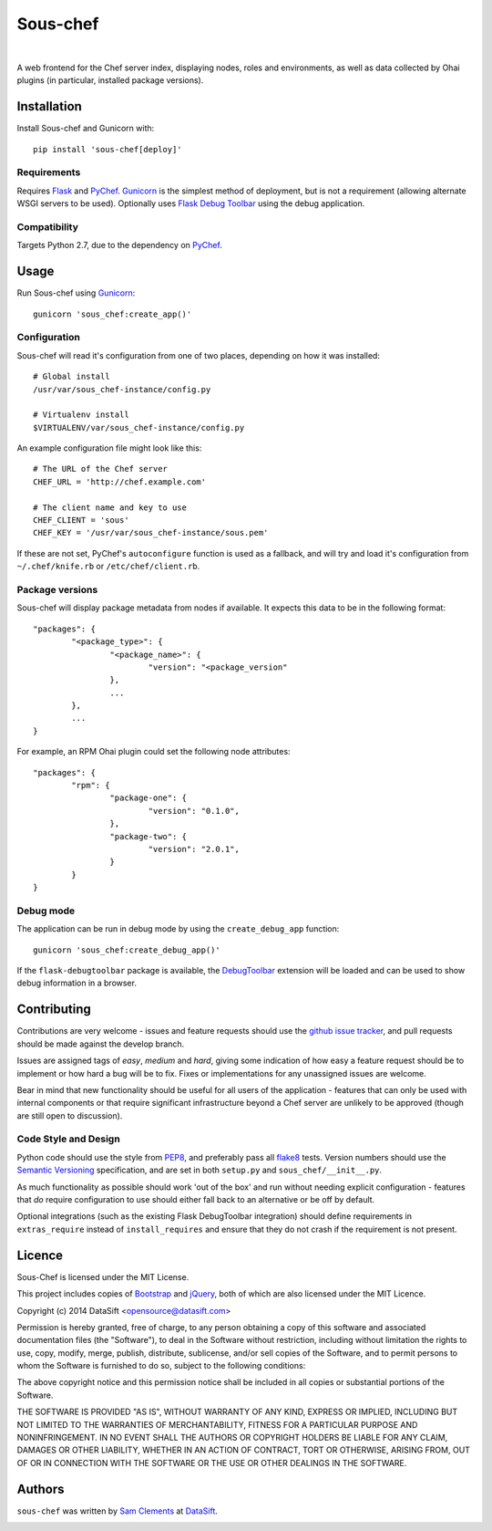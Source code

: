 Sous-chef
=========

.. image:: http://img.shields.io/pypi/v/sous-chef.svg
    :target: https://pypi.python.org/pypi/sous-chef
    :alt: Sous-chef on PyPI

.. image:: http://img.shields.io/pypi/l/sous-chef.svg
    :target: https://pypi.python.org/pypi/sous-chef
    :alt: Sous-chef on PyPI

.. image:: http://img.shields.io/travis/borntyping/sous-chef/master.svg
    :target: https://travis-ci.org/borntyping/sous-chef
    :alt: Travis-CI build status for Sous-chef

.. image:: https://img.shields.io/github/issues/borntyping/sous-chef.svg
    :target: https://github.com/borntyping/sous-chef/issues
    :alt: GitHub issues for Sous-chef

|

A web frontend for the Chef server index, displaying nodes, roles and
environments, as well as data collected by Ohai plugins (in particular,
installed package versions).



Installation
------------

Install Sous-chef and Gunicorn with::

	pip install 'sous-chef[deploy]'

Requirements
^^^^^^^^^^^^

Requires `Flask`_ and `PyChef`_. `Gunicorn`_ is the simplest method of
deployment, but is not a requirement (allowing alternate WSGI servers to be
used). Optionally uses `Flask Debug Toolbar`_ using the debug application.

.. _Flask: http://flask.pocoo.org/
.. _PyChef: https://github.com/coderanger/pychef
.. _Gunicorn: http://gunicorn.org/
.. _Flask Debug Toolbar: https://pypi.python.org/pypi/Flask-DebugToolbar

Compatibility
^^^^^^^^^^^^^

Targets Python 2.7, due to the dependency on `PyChef`_.



Usage
-----

Run Sous-chef using `Gunicorn`_::

	gunicorn 'sous_chef:create_app()'

Configuration
^^^^^^^^^^^^^

Sous-chef will read it's configuration from one of two places, depending on how
it was installed::

	# Global install
	/usr/var/sous_chef-instance/config.py

	# Virtualenv install
	$VIRTUALENV/var/sous_chef-instance/config.py

An example configuration file might look like this::

	# The URL of the Chef server
	CHEF_URL = 'http://chef.example.com'

	# The client name and key to use
	CHEF_CLIENT = 'sous'
	CHEF_KEY = '/usr/var/sous_chef-instance/sous.pem'

If these are not set, PyChef's ``autoconfigure`` function is used as a fallback,
and will try and load it's configuration from ``~/.chef/knife.rb`` or
``/etc/chef/client.rb``.

Package versions
^^^^^^^^^^^^^^^^

Sous-chef will display package metadata from nodes if available. It expects this
data to be in the following format::

	"packages": {
		"<package_type>": {
			"<package_name>": {
				"version": "<package_version"
			},
			...
		},
		...
	}

For example, an RPM Ohai plugin could set the following node attributes::

	"packages": {
		"rpm": {
			"package-one": {
				"version": "0.1.0",
			},
			"package-two": {
				"version": "2.0.1",
			}
		}
	}

Debug mode
^^^^^^^^^^

The application can be run in debug mode by using the ``create_debug_app``
function::

	gunicorn 'sous_chef:create_debug_app()'

If the ``flask-debugtoolbar`` package is available, the `DebugToolbar`_
extension will be loaded and can be used to show debug information in a browser.

.. _DebugToolbar: http://flask-debugtoolbar.readthedocs.org/en/latest/



Contributing
------------

Contributions are very welcome - issues and feature requests should use the
`github issue tracker`_, and pull requests should be made against the develop
branch.

Issues are assigned tags of *easy*, *medium* and *hard*, giving some indication
of how easy a feature request should be to implement or how hard a bug will be
to fix. Fixes or implementations for any unassigned issues are welcome.

Bear in mind that new functionality should be useful for all users of the
application - features that can only be used with internal components or that
require significant infrastructure beyond a Chef server are unlikely to be
approved (though are still open to discussion).

.. _github issue tracker: https://github.com/datasift/sous-chef/issues

Code Style and Design
^^^^^^^^^^^^^^^^^^^^^

Python code should use the style from `PEP8`_, and preferably pass all `flake8`_
tests. Version numbers should use the `Semantic Versioning`_ specification, and
are set in both ``setup.py`` and ``sous_chef/__init__.py``.

As much functionality as possible should work 'out of the box' and run without
needing explicit configuration - features that *do* require configuration to use
should either fall back to an alternative or be off by default.

Optional integrations (such as the existing Flask DebugToolbar integration)
should define requirements in ``extras_require`` instead of ``install_requires``
and ensure that they do not crash if the requirement is not present.

.. _PEP8: http://legacy.python.org/dev/peps/pep-0008/
.. _flake8: https://flake8.readthedocs.org/en/2.0/
.. _Semantic Versioning: http://semver.org/spec/v2.0.0.html



Licence
-------

Sous-Chef is licensed under the MIT License.

This project includes copies of `Bootstrap`_ and `jQuery`_, both of which are
also licensed under the MIT Licence.

.. _Bootstrap: http://getbootstrap.com/
.. _jQuery: http://jquery.com/

Copyright (c) 2014 DataSift <opensource@datasift.com>

Permission is hereby granted, free of charge, to any person obtaining a copy of
this software and associated documentation files (the "Software"), to deal in
the Software without restriction, including without limitation the rights to
use, copy, modify, merge, publish, distribute, sublicense, and/or sell copies of
the Software, and to permit persons to whom the Software is furnished to do so,
subject to the following conditions:

The above copyright notice and this permission notice shall be included in all
copies or substantial portions of the Software.

THE SOFTWARE IS PROVIDED "AS IS", WITHOUT WARRANTY OF ANY KIND, EXPRESS OR
IMPLIED, INCLUDING BUT NOT LIMITED TO THE WARRANTIES OF MERCHANTABILITY, FITNESS
FOR A PARTICULAR PURPOSE AND NONINFRINGEMENT. IN NO EVENT SHALL THE AUTHORS OR
COPYRIGHT HOLDERS BE LIABLE FOR ANY CLAIM, DAMAGES OR OTHER LIABILITY, WHETHER
IN AN ACTION OF CONTRACT, TORT OR OTHERWISE, ARISING FROM, OUT OF OR IN
CONNECTION WITH THE SOFTWARE OR THE USE OR OTHER DEALINGS IN THE SOFTWARE.



Authors
-------

``sous-chef`` was written by `Sam Clements <sam.clements@datasift.com>`_ at
`DataSift <https://datasift.com>`_.

.. image:: https://gravatar.com/avatar/8dd5661684a7385fe723b7e7588e91ee?s=40
.. image:: https://gravatar.com/avatar/a3a6d949b43b6b880ffb3e277a65f49d?s=40
